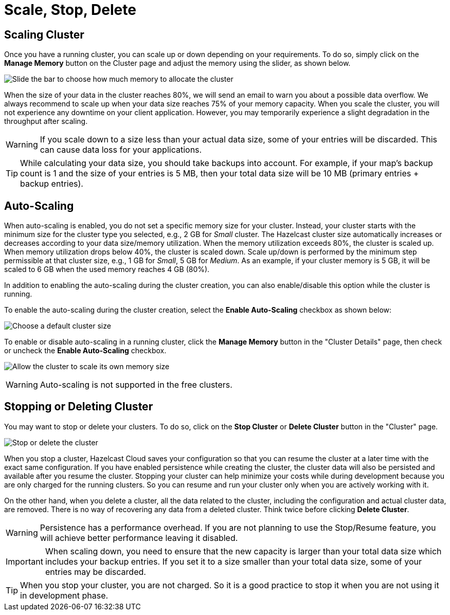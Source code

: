 = Scale, Stop, Delete

== Scaling Cluster

Once you have a running cluster, you can scale up or down depending on your requirements. To do so, simply click on the *Manage Memory* button on the Cluster page and adjust the memory using the slider, as shown below.

image:manage-memory.png[Slide the bar to choose how much memory to allocate the cluster]

When the size of your data in the cluster reaches 80%, we will send an email to warn you about a possible data overflow. We always recommend to scale up when your data size reaches 75% of your memory capacity. When you scale the cluster, you will not experience any downtime on your client application. However, you may temporarily experience a slight degradation in the throughput after scaling. 

WARNING: If you scale down to a size less than your actual data size, some of your entries will be discarded. This can cause data loss for your applications.

TIP: While calculating your data size, you should take backups into account. For example, if your map's backup count is 1 and the size of your entries is 5 MB, then your total data size will be 10 MB (primary entries + backup entries).

== Auto-Scaling

When auto-scaling is enabled, you do not set a specific memory size for your cluster. Instead, your cluster starts with the minimum size for the cluster type you selected, e.g., 2 GB for _Small_ cluster. The Hazelcast cluster size automatically increases or decreases according to your data size/memory utilization. When the memory utilization exceeds 80%, the cluster is scaled up. When memory utilization drops below 40%, the cluster is scaled down. Scale up/down is performed by the minimum step permissible at that cluster size, e.g., 1 GB for _Small_, 5 GB for _Medium_. As an example, if your cluster memory is 5 GB, it will be scaled to 6 GB when the used memory reaches 4 GB (80%).

In addition to enabling the auto-scaling during the cluster creation, you can also enable/disable this option while the cluster is running.

To enable the auto-scaling during the cluster creation, select the *Enable Auto-Scaling* checkbox as shown below:

image:cluster-type.png[Choose a default cluster size]

To enable or disable auto-scaling in a running cluster, click the *Manage Memory* button in the "Cluster Details" page, then check or uncheck the *Enable Auto-Scaling* checkbox.

image:auto-scaling.png[Allow the cluster to scale its own memory size]

WARNING: Auto-scaling is not supported in the free clusters.

== Stopping or Deleting Cluster

You may want to stop or delete your clusters. To do so, click on the *Stop Cluster* or *Delete Cluster* button in the "Cluster" page.

image:stop-delete-cluster.png[Stop or delete the cluster]

When you stop a cluster, Hazelcast Cloud saves your configuration so that you can resume the cluster at a later time with the exact same configuration. If you have enabled persistence while creating the cluster, the cluster data will also be persisted and available after you resume the cluster. Stopping your cluster can help minimize your costs while during development because you are only charged for the running clusters. So you can resume and run your cluster only when you are actively working with it. 

On the other hand, when you delete a cluster, all the data related to the cluster, including the configuration and actual cluster data, are removed. There is no way of recovering any data from a deleted cluster. Think twice before clicking *Delete Cluster*. 

WARNING: Persistence has a performance overhead. If you are not planning to use the Stop/Resume feature, you will achieve better performance leaving it disabled.

IMPORTANT: When scaling down, you need to ensure that the new capacity is larger than your total data size which includes your backup entries. If you set it to a size smaller than your total data size, some of your entries may be discarded.

TIP: When you stop your cluster, you are not charged. So it is a good practice to stop it when you are not using it in development phase.
